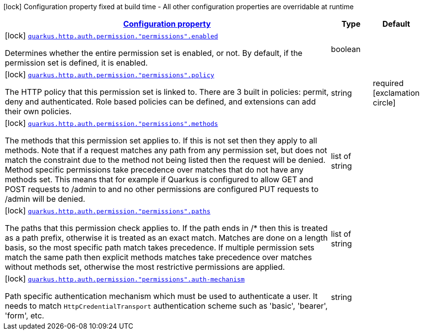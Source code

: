 
:summaryTableId: quarkus-vertx-http-config-group-policy-mapping-config
[.configuration-legend]
icon:lock[title=Fixed at build time] Configuration property fixed at build time - All other configuration properties are overridable at runtime
[.configuration-reference, cols="80,.^10,.^10"]
|===

h|[[quarkus-vertx-http-config-group-policy-mapping-config_configuration]]link:#quarkus-vertx-http-config-group-policy-mapping-config_configuration[Configuration property]

h|Type
h|Default

a|icon:lock[title=Fixed at build time] [[quarkus-vertx-http-config-group-policy-mapping-config_quarkus.http.auth.permission.-permissions-.enabled]]`link:#quarkus-vertx-http-config-group-policy-mapping-config_quarkus.http.auth.permission.-permissions-.enabled[quarkus.http.auth.permission."permissions".enabled]`

[.description]
--
Determines whether the entire permission set is enabled, or not. By default, if the permission set is defined, it is enabled.
--|boolean 
|


a|icon:lock[title=Fixed at build time] [[quarkus-vertx-http-config-group-policy-mapping-config_quarkus.http.auth.permission.-permissions-.policy]]`link:#quarkus-vertx-http-config-group-policy-mapping-config_quarkus.http.auth.permission.-permissions-.policy[quarkus.http.auth.permission."permissions".policy]`

[.description]
--
The HTTP policy that this permission set is linked to. There are 3 built in policies: permit, deny and authenticated. Role based policies can be defined, and extensions can add their own policies.
--|string 
|required icon:exclamation-circle[title=Configuration property is required]


a|icon:lock[title=Fixed at build time] [[quarkus-vertx-http-config-group-policy-mapping-config_quarkus.http.auth.permission.-permissions-.methods]]`link:#quarkus-vertx-http-config-group-policy-mapping-config_quarkus.http.auth.permission.-permissions-.methods[quarkus.http.auth.permission."permissions".methods]`

[.description]
--
The methods that this permission set applies to. If this is not set then they apply to all methods. Note that if a request matches any path from any permission set, but does not match the constraint due to the method not being listed then the request will be denied. Method specific permissions take precedence over matches that do not have any methods set. This means that for example if Quarkus is configured to allow GET and POST requests to /admin to and no other permissions are configured PUT requests to /admin will be denied.
--|list of string 
|


a|icon:lock[title=Fixed at build time] [[quarkus-vertx-http-config-group-policy-mapping-config_quarkus.http.auth.permission.-permissions-.paths]]`link:#quarkus-vertx-http-config-group-policy-mapping-config_quarkus.http.auth.permission.-permissions-.paths[quarkus.http.auth.permission."permissions".paths]`

[.description]
--
The paths that this permission check applies to. If the path ends in /++*++ then this is treated as a path prefix, otherwise it is treated as an exact match. Matches are done on a length basis, so the most specific path match takes precedence. If multiple permission sets match the same path then explicit methods matches take precedence over matches without methods set, otherwise the most restrictive permissions are applied.
--|list of string 
|


a|icon:lock[title=Fixed at build time] [[quarkus-vertx-http-config-group-policy-mapping-config_quarkus.http.auth.permission.-permissions-.auth-mechanism]]`link:#quarkus-vertx-http-config-group-policy-mapping-config_quarkus.http.auth.permission.-permissions-.auth-mechanism[quarkus.http.auth.permission."permissions".auth-mechanism]`

[.description]
--
Path specific authentication mechanism which must be used to authenticate a user. It needs to match `HttpCredentialTransport` authentication scheme such as 'basic', 'bearer', 'form', etc.
--|string 
|

|===